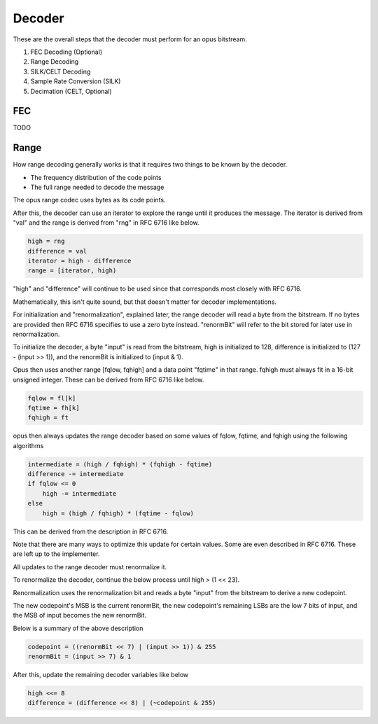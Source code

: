 Decoder
#######

These are the overall steps that the decoder must perform for an opus bitstream.

#. FEC Decoding (Optional)
#. Range Decoding
#. SILK/CELT Decoding
#. Sample Rate Conversion (SILK)
#. Decimation (CELT, Optional)

FEC
***

TODO

Range
*****

How range decoding generally works is that it requires
two things to be known by the decoder.

* The frequency distribution of the code points
* The full range needed to decode the message

The opus range codec uses bytes as its code points.

After this, the decoder can use an iterator
to explore the range until it produces the message.
The iterator is derived from "val" and the range
is derived from "rng" in RFC 6716 like below.

.. code-block:: text

   high = rng
   difference = val
   iterator = high - difference
   range = [iterator, high)

"high" and "difference" will continue to be used
since that corresponds most closely with RFC 6716.

Mathematically, this isn't quite sound, but
that doesn't matter for decoder implementations.

For initialization and "renormalization", explained later,
the range decoder will read a byte from the bitstream.
If no bytes are provided then RFC 6716 specifies to
use a zero byte instead. "renormBit" will refer to
the bit stored for later use in renormalization.

To initialize the decoder, a byte "input" is read from the
bitstream, high is initialized to 128, difference is initialized
to (127 - (input >> 1)), and the renormBit is initialized to (input & 1).

Opus then uses another range [fqlow, fqhigh] and a data point
"fqtime" in that range. fqhigh must always fit in a 16-bit
unsigned integer. These can be derived from RFC 6716 like below.

.. code-block:: text

   fqlow = fl[k]
   fqtime = fh[k]
   fqhigh = ft

opus then always updates the range decoder
based on some values of fqlow, fqtime, and fqhigh
using the following algorithms

.. code-block:: text

   intermediate = (high / fqhigh) * (fqhigh - fqtime)
   difference -= intermediate
   if fqlow <= 0
       high -= intermediate
   else
       high = (high / fqhigh) * (fqtime - fqlow)

This can be derived from the description in RFC 6716.

Note that there are many ways to optimize this update
for certain values. Some are even described in RFC 6716.
These are left up to the implementer.

All updates to the range decoder must renormalize it.

To renormalize the decoder, continue the below process until high > (1 << 23).

Renormalization uses the renormalization bit and reads
a byte "input" from the bitstream to derive a new codepoint.

The new codepoint's MSB is the current renormBit,
the new codepoint's remaining LSBs are the low
7 bits of input, and the MSB of input becomes the
new renormBit.

Below is a summary of the above description

.. code-block:: text

   codepoint = ((renormBit << 7) | (input >> 1)) & 255
   renormBit = (input >> 7) & 1

After this, update the remaining decoder variables like below

.. code-block:: text

   high <<= 8
   difference = (difference << 8) | (~codepoint & 255)


